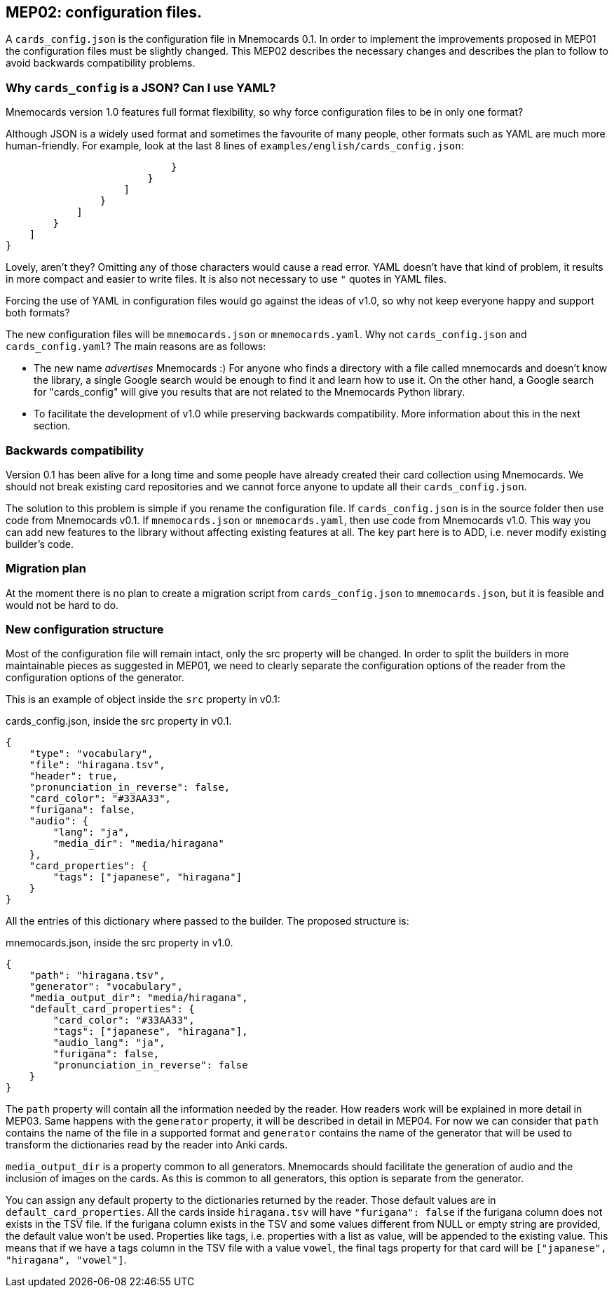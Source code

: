 :source-highlighter: rouge


== MEP02: configuration files.

A `cards_config.json` is the configuration file in Mnemocards 0.1.  In order to
implement the improvements proposed in MEP01 the configuration files must be
slightly changed.  This MEP02 describes the necessary changes and describes the
plan to follow to avoid backwards compatibility problems.


=== Why `cards_config` is a JSON? Can I use YAML?

Mnemocards version 1.0 features full format flexibility, so why force
configuration files to be in only one format?

Although JSON is a widely used format and sometimes the favourite of many
people, other formats such as YAML are much more human-friendly.  For example,
look at the last 8 lines of `examples/english/cards_config.json`:

----
                            }
                        }
                    ]
                }
            ]
        }
    ]
}
----

Lovely, aren't they? Omitting any of those characters would cause a read error.
YAML doesn't have that kind of problem, it results in more compact and easier
to write files.  It is also not necessary to use `"` quotes in YAML files.

Forcing the use of YAML in configuration files would go against the ideas of
v1.0, so why not keep everyone happy and support both formats?

The new configuration files will be `mnemocards.json` or `mnemocards.yaml`.
Why not `cards_config.json` and `cards_config.yaml`?  The main reasons are as
follows:

* The new name _advertises_ Mnemocards :) For anyone who finds a directory with
a file called mnemocards and doesn't know the library, a single Google search
would be enough to find it and learn how to use it. On the other hand, a Google
search for "cards_config" will give you results that are not related to the
Mnemocards Python library.
* To facilitate the development of v1.0 while preserving backwards
compatibility. More information about this in the next section.


=== Backwards compatibility

Version 0.1 has been alive for a long time and some people have already created
their card collection using Mnemocards. We should not break existing card
repositories and we cannot force anyone to update all their
`cards_config.json`.

The solution to this problem is simple if you rename the configuration file.
If `cards_config.json` is in the source folder then use code from Mnemocards
v0.1. If `mnemocards.json` or `mnemocards.yaml`, then use code from Mnemocards
v1.0.  This way you can add new features to the library without affecting
existing features at all.  The key part here is to ADD, i.e. never modify
existing builder's code.


=== Migration plan

At the moment there is no plan to create a migration script from
`cards_config.json` to `mnemocards.json`, but it is feasible and would not be
hard to do.


=== New configuration structure

Most of the configuration file will remain intact, only the src property will
be changed.  In order to split the builders in more maintainable pieces as
suggested in MEP01, we need to clearly separate the configuration options of
the reader from the configuration options of the generator.

This is an example of object inside the `src` property in v0.1:

cards_config.json, inside the src property in v0.1.
[source,json]
----
{
    "type": "vocabulary",
    "file": "hiragana.tsv",
    "header": true,
    "pronunciation_in_reverse": false,
    "card_color": "#33AA33",
    "furigana": false,
    "audio": {
        "lang": "ja",
        "media_dir": "media/hiragana"
    },
    "card_properties": {
        "tags": ["japanese", "hiragana"]
    }
}
----

All the entries of this dictionary where passed to the builder.  The proposed
structure is:

mnemocards.json, inside the src property in v1.0.
[source,json]
----
{
    "path": "hiragana.tsv",
    "generator": "vocabulary",
    "media_output_dir": "media/hiragana",
    "default_card_properties": {
        "card_color": "#33AA33",
        "tags": ["japanese", "hiragana"],
        "audio_lang": "ja",
        "furigana": false,
        "pronunciation_in_reverse": false
    }
}
----

The `path` property will contain all the information needed by the reader. How
readers work will be explained in more detail in MEP03.  Same happens with the
`generator` property, it will be described in detail in MEP04.  For now we can
consider that `path` contains the name of the file in a supported format and
`generator` contains the name of the generator that will be used to transform
the dictionaries read by the reader into Anki cards.

`media_output_dir` is a property common to all generators.  Mnemocards should
facilitate the generation of audio and the inclusion of images on the cards.
As this is common to all generators, this option is separate from the
generator.

You can assign any default property to the dictionaries returned by the reader.
Those default values are in `default_card_properties`.  All the cards inside
`hiragana.tsv` will have `"furigana": false` if the furigana column does not
exists in the TSV file.  If the furigana column exists in the TSV and some
values different from NULL or empty string are provided, the default value
won't be used.  Properties like tags, i.e. properties with a list as value,
will be appended to the existing value.  This means that if we have a tags
column in the TSV file with a value `vowel`, the final tags property for that
card will be `["japanese", "hiragana", "vowel"]`.
